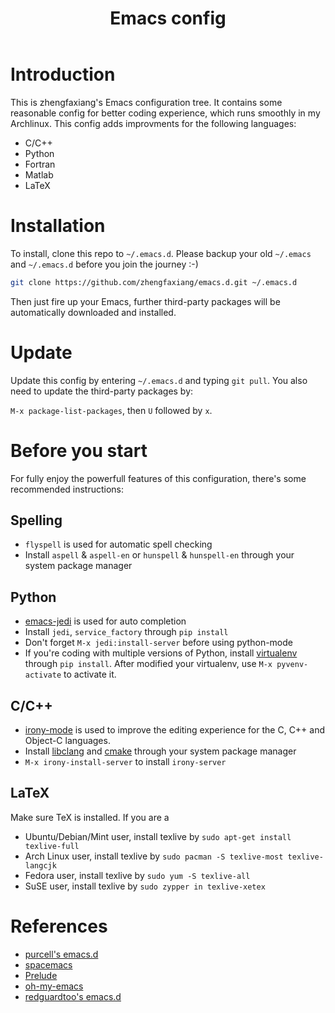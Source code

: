 #+TITLE:  Emacs config

* Introduction

This is zhengfaxiang's Emacs configuration tree. It contains some reasonable 
config for better coding experience, which runs smoothly in my Archlinux. This
config adds improvments for the following languages:
- C/C++
- Python
- Fortran
- Matlab
- LaTeX

* Installation

To install, clone this repo to =~/.emacs.d=. Please backup your old
=~/.emacs= and =~/.emacs.d= before you join the journey :-)

#+begin_src sh
  git clone https://github.com/zhengfaxiang/emacs.d.git ~/.emacs.d
#+end_src

Then just fire up your Emacs, further third-party packages will be
automatically downloaded and installed.

* Update

Update this config by entering =~/.emacs.d= and typing =git pull=. You
also need to update the third-party packages by:

~M-x package-list-packages~, then ~U~ followed by ~x~.

* Before you start

For fully enjoy the powerfull features of this configuration, there's
some recommended instructions:

** Spelling

- =flyspell= is used for automatic spell checking
- Install =aspell= & =aspell-en= or =hunspell= & =hunspell-en= through your
  system package manager

** Python

- [[https://github.com/tkf/emacs-jedi][emacs-jedi]] is used for auto completion
- Install =jedi=, =service_factory= through =pip install=
- Don't forget ~M-x jedi:install-server~ before using python-mode
- If you're coding with multiple versions of Python, install
  [[https://virtualenv.pypa.io/en/latest/][virtualenv]] through =pip install=. After modified your virtualenv, use
  ~M-x pyvenv-activate~ to activate it.

** C/C++

- [[https://github.com/Sarcasm/irony-mode][irony-mode]] is used to improve the editing experience for the C, C++ and
  Object-C languages.
- Install [[http://clang.llvm.org/doxygen/group__CINDEX.html][libclang]] and [[http://www.cmake.org/][cmake]] through your system package manager
- ~M-x irony-install-server~ to install =irony-server=

** LaTeX

Make sure TeX is installed. If you are a
- Ubuntu/Debian/Mint user, install texlive by
  =sudo apt-get install texlive-full=
- Arch Linux user, install texlive by
  =sudo pacman -S texlive-most texlive-langcjk=
- Fedora user, install texlive by =sudo yum -S texlive-all=
- SuSE user, install texlive by =sudo zypper in texlive-xetex=

* References

- [[https://github.com/purcell/emacs.d][purcell's emacs.d]]
- [[https://github.com/syl20bnr/spacemacs][spacemacs]]
- [[https://github.com/bbatsov/prelude][Prelude]]
- [[https://github.com/xiaohanyu/oh-my-emacs][oh-my-emacs]]
- [[https://github.com/redguardtoo/emacs.d][redguardtoo's emacs.d]]
